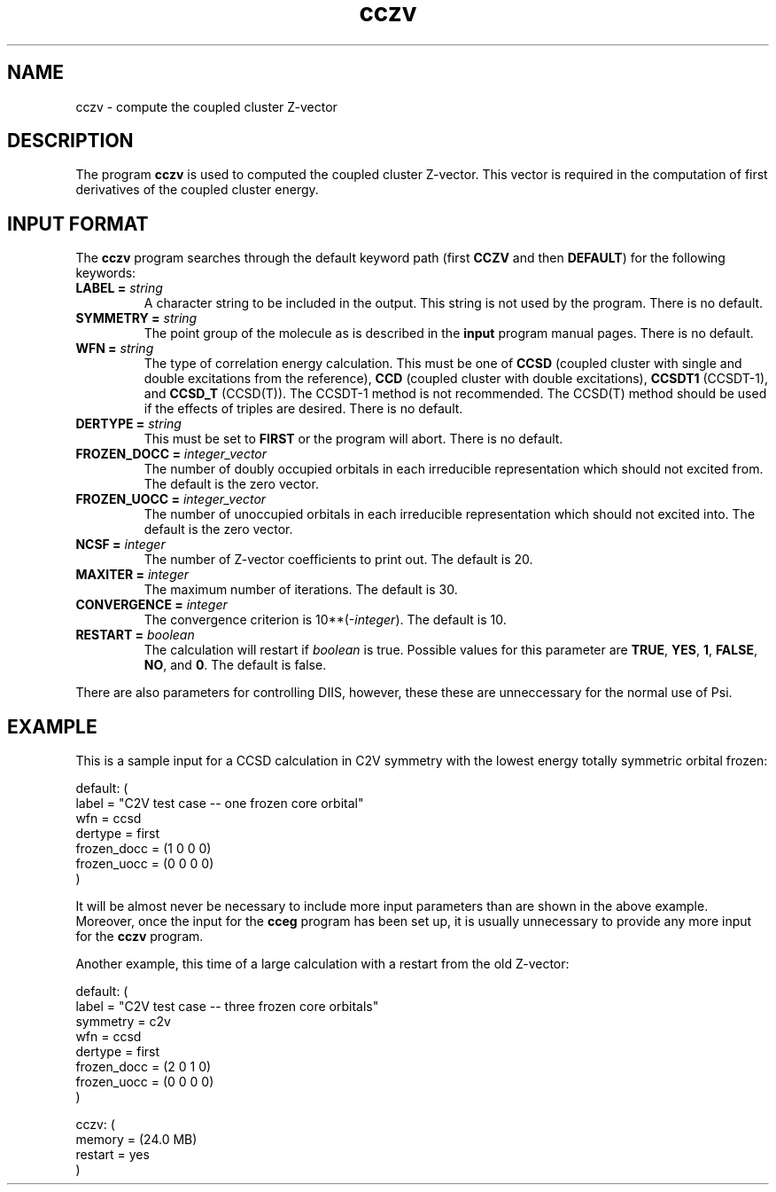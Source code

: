 .TH cczv 1 "22 March, 1991" "\*(]W" "\*(]D"
.SH NAME
cczv \- compute the coupled cluster Z-vector

.SH DESCRIPTION
.LP
The program
.B cczv
is used to computed the coupled cluster Z-vector.  This
vector is required in the computation of first derivatives
of the coupled cluster energy.

.sL
.pN INPUT
.eL "FILES REQUIRED"

.sL
.pN OUTPUT
.eL "FILES UPDATED"

.sL
.pN CHECK
.pN FILE6
.eL "FILES GENERATED"

.SH INPUT FORMAT
.LP
The
.B cczv
program
searches through the default keyword path (first
.B CCZV
and then
.BR DEFAULT )
for the following keywords:

.IP "\fBLABEL =\fP \fIstring\fP"
A character string to be included in the output.  This string is not
used by the program.
There is no default.

.IP "\fBSYMMETRY =\fP \fIstring\fP"
The point group of the molecule as is described in the \fBinput\fP program
manual pages.  There is no default.

.IP "\fBWFN =\fP \fIstring\fP"
The type of correlation energy calculation.  This must be one of
.B CCSD
(coupled cluster with single and double excitations from the reference),
.B CCD
(coupled cluster with double excitations),
.B CCSDT1
(CCSDT-1),
and
.B CCSD_T
(CCSD(T)).
The CCSDT-1 method is not recommended.  The CCSD(T) method should
be used if the effects of triples are desired.  There is no default.

.IP "\fBDERTYPE =\fP \fIstring\fP"
This must be set to
.B FIRST
or the program will abort.
There is no default.

.IP "\fBFROZEN_DOCC =\fP \fIinteger_vector\fP"
The number of doubly occupied orbitals in each irreducible
representation which should not excited from.  The default is the
zero vector.

.IP "\fBFROZEN_UOCC =\fP \fIinteger_vector\fP"
The number of unoccupied orbitals in each irreducible
representation which should not excited into.  The default is the
zero vector.

.IP "\fBNCSF =\fP \fIinteger\fP"
The number of Z-vector coefficients to print out. The
default is 20.

.IP "\fBMAXITER =\fP \fIinteger\fP"
The maximum number of iterations. The default is 30.

.IP "\fBCONVERGENCE =\fP \fIinteger\fP"
The convergence criterion is 10**(\-\fIinteger\fP).  The default is 10.

.IP "\fBRESTART =\fP \fIboolean\fP"
The calculation will restart if \fIboolean\fP is true.  Possible values
for this parameter are
.BR TRUE ,
.BR YES ,
.BR 1 ,
.BR FALSE ,
.BR NO ,
and
.BR 0 .
The default is false.

.LP
There are also parameters for controlling DIIS, however, these
these are unneccessary for the normal use of Psi.

.SH EXAMPLE
.LP
This is a sample input for a CCSD calculation in
.if n C2V
.if t C\s-1\d2v\u\s0
symmetry
with the lowest energy totally symmetric orbital frozen:

.DS
  default: (
    label = "C2V test case -- one frozen core orbital"
    wfn = ccsd
    dertype = first
    frozen_docc = (1 0 0 0)
    frozen_uocc = (0 0 0 0)
    )
.DE

.LP
It will be almost never be necessary to include more input parameters than
are shown in the above example.  Moreover, once the input for the
.B cceg
program has been set up, it is usually unnecessary to provide any more
input for the
.B cczv
program.

.LP
Another example, this time of a large calculation with a
restart from the old Z-vector:

.DS
  default: (
    label = "C2V test case -- three frozen core orbitals"
    symmetry = c2v
    wfn = ccsd
    dertype = first
    frozen_docc = (2 0 1 0)
    frozen_uocc = (0 0 0 0)
    )

  cczv: (
    memory = (24.0 MB)
    restart = yes
    )
.DE


